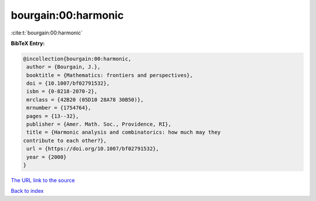 bourgain:00:harmonic
====================

:cite:t:`bourgain:00:harmonic`

**BibTeX Entry:**

.. code-block:: bibtex

   @incollection{bourgain:00:harmonic,
    author = {Bourgain, J.},
    booktitle = {Mathematics: frontiers and perspectives},
    doi = {10.1007/bf02791532},
    isbn = {0-8218-2070-2},
    mrclass = {42B20 (05D10 28A78 30B50)},
    mrnumber = {1754764},
    pages = {13--32},
    publisher = {Amer. Math. Soc., Providence, RI},
    title = {Harmonic analysis and combinatorics: how much may they
   contribute to each other?},
    url = {https://doi.org/10.1007/bf02791532},
    year = {2000}
   }
`The URL link to the source <ttps://doi.org/10.1007/bf02791532}>`_


`Back to index <../By-Cite-Keys.html>`_
